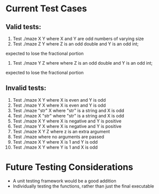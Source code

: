 * Current Test Cases
** Valid tests:
1. Test ./maze X Y where X and Y are odd numbers of varying size
2. Test ./maze Z Y where Z is an odd double and Y is an odd int; 
expected to lose the fractional portion
3. Test ./maze Y Z where where Z is an odd double and Y is an odd int; 
expected to lose the fractional portion 

** Invalid tests:
1. Test ./maze X Y where X is even and Y is odd
2. Test ./maze Y X where X is even and Y is odd
3. Test ./maze "str" X where "str" is a string and X is odd
4. Test ./maze X "str" where "str" is a string and X is odd
5. Test ./maze X Y where X is negative and Y is positive
6. Test ./maze Y X  where X is negative and Y is positive
7. Test ./maze X Y Z where z is an extra argument
8. Test ./maze where no arguments are passed
9. Test ./maze X Y where X is 1 and Y is odd
10. Test ./maze X Y where Y is 1 and X is odd

* Future Testing Considerations
- A unit testing framework would be a good addition
- Individually testing the functions, rather than just the final executable
